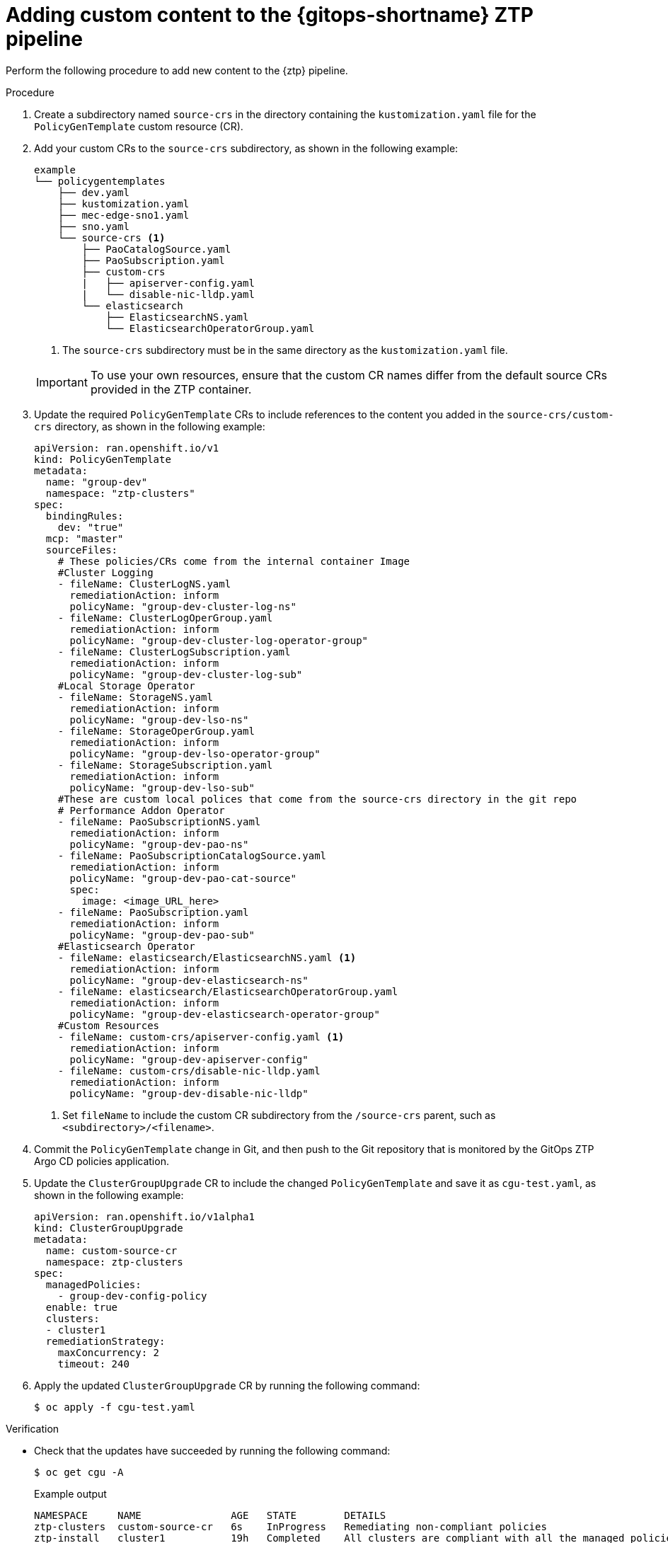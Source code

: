 // Module included in the following assemblies:
//
// * scalability_and_performance/ztp_far_edge/ztp-advanced-policy-config.adoc

:_mod-docs-content-type: PROCEDURE
[id="ztp-adding-new-content-to-gitops-ztp_{context}"]
= Adding custom content to the {gitops-shortname} ZTP pipeline

Perform the following procedure to add new content to the {ztp} pipeline.

.Procedure

. Create a subdirectory named `source-crs` in the directory containing the `kustomization.yaml` file for the `PolicyGenTemplate` custom resource (CR).

. Add your custom CRs to the `source-crs` subdirectory, as shown in the following example:
+
[source,text]
----
example
└── policygentemplates
    ├── dev.yaml
    ├── kustomization.yaml
    ├── mec-edge-sno1.yaml
    ├── sno.yaml
    └── source-crs <1>
        ├── PaoCatalogSource.yaml
        ├── PaoSubscription.yaml
        ├── custom-crs
        |   ├── apiserver-config.yaml
        |   └── disable-nic-lldp.yaml
        └── elasticsearch
            ├── ElasticsearchNS.yaml
            └── ElasticsearchOperatorGroup.yaml
----
<1> The `source-crs` subdirectory must be in the same directory as the `kustomization.yaml` file.

+
[IMPORTANT]
====
To use your own resources, ensure that the custom CR names differ from the default source CRs provided in the ZTP container.
====

. Update the required `PolicyGenTemplate` CRs to include references to the content you added in the `source-crs/custom-crs` directory, as shown in the following example:
+
[source,yaml]
----
apiVersion: ran.openshift.io/v1
kind: PolicyGenTemplate
metadata:
  name: "group-dev"
  namespace: "ztp-clusters"
spec:
  bindingRules:
    dev: "true"
  mcp: "master"
  sourceFiles:
    # These policies/CRs come from the internal container Image
    #Cluster Logging
    - fileName: ClusterLogNS.yaml
      remediationAction: inform
      policyName: "group-dev-cluster-log-ns"
    - fileName: ClusterLogOperGroup.yaml
      remediationAction: inform
      policyName: "group-dev-cluster-log-operator-group"
    - fileName: ClusterLogSubscription.yaml
      remediationAction: inform
      policyName: "group-dev-cluster-log-sub"
    #Local Storage Operator
    - fileName: StorageNS.yaml
      remediationAction: inform
      policyName: "group-dev-lso-ns"
    - fileName: StorageOperGroup.yaml
      remediationAction: inform
      policyName: "group-dev-lso-operator-group"
    - fileName: StorageSubscription.yaml
      remediationAction: inform
      policyName: "group-dev-lso-sub"
    #These are custom local polices that come from the source-crs directory in the git repo
    # Performance Addon Operator
    - fileName: PaoSubscriptionNS.yaml
      remediationAction: inform
      policyName: "group-dev-pao-ns"
    - fileName: PaoSubscriptionCatalogSource.yaml
      remediationAction: inform
      policyName: "group-dev-pao-cat-source"
      spec:
        image: <image_URL_here>
    - fileName: PaoSubscription.yaml
      remediationAction: inform
      policyName: "group-dev-pao-sub"
    #Elasticsearch Operator
    - fileName: elasticsearch/ElasticsearchNS.yaml <1>
      remediationAction: inform
      policyName: "group-dev-elasticsearch-ns"
    - fileName: elasticsearch/ElasticsearchOperatorGroup.yaml
      remediationAction: inform
      policyName: "group-dev-elasticsearch-operator-group"
    #Custom Resources
    - fileName: custom-crs/apiserver-config.yaml <1>
      remediationAction: inform
      policyName: "group-dev-apiserver-config"
    - fileName: custom-crs/disable-nic-lldp.yaml
      remediationAction: inform
      policyName: "group-dev-disable-nic-lldp"
----
<1> Set `fileName` to include the custom CR subdirectory from the `/source-crs` parent, such as `<subdirectory>/<filename>`.

. Commit the `PolicyGenTemplate` change in Git, and then push to the Git repository that is monitored by the GitOps ZTP Argo CD policies application.

. Update the `ClusterGroupUpgrade` CR to include the changed `PolicyGenTemplate` and save it as `cgu-test.yaml`, as shown in the following example:
+
[source,yaml]
----
apiVersion: ran.openshift.io/v1alpha1
kind: ClusterGroupUpgrade
metadata:
  name: custom-source-cr
  namespace: ztp-clusters
spec:
  managedPolicies:
    - group-dev-config-policy
  enable: true
  clusters:
  - cluster1
  remediationStrategy:
    maxConcurrency: 2
    timeout: 240
----

. Apply the updated `ClusterGroupUpgrade` CR by running the following command:
+
[source,terminal]
----
$ oc apply -f cgu-test.yaml
----

.Verification

* Check that the updates have succeeded by running the following command:
+
[source, terminal]
----
$ oc get cgu -A
----
+
.Example output
+
[source, terminal]
----
NAMESPACE     NAME               AGE   STATE        DETAILS
ztp-clusters  custom-source-cr   6s    InProgress   Remediating non-compliant policies
ztp-install   cluster1           19h   Completed    All clusters are compliant with all the managed policies
----
